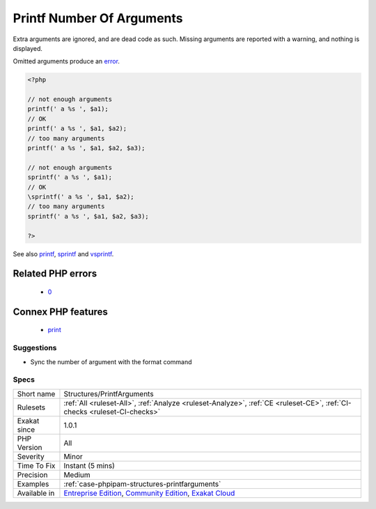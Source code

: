 .. _structures-printfarguments:

.. _printf-number-of-arguments:

Printf Number Of Arguments
++++++++++++++++++++++++++

.. meta\:\:
	:description:
		Printf Number Of Arguments: The number of arguments provided to printf(), vprintf() and vsprintf() doesn't match the format string.
	:twitter:card: summary_large_image
	:twitter:site: @exakat
	:twitter:title: Printf Number Of Arguments
	:twitter:description: Printf Number Of Arguments: The number of arguments provided to printf(), vprintf() and vsprintf() doesn't match the format string
	:twitter:creator: @exakat
	:twitter:image:src: https://www.exakat.io/wp-content/uploads/2020/06/logo-exakat.png
	:og:image: https://www.exakat.io/wp-content/uploads/2020/06/logo-exakat.png
	:og:title: Printf Number Of Arguments
	:og:type: article
	:og:description: The number of arguments provided to printf(), vprintf() and vsprintf() doesn't match the format string
	:og:url: https://php-tips.readthedocs.io/en/latest/tips/Structures/PrintfArguments.html
	:og:locale: en
  The number of arguments provided to `printf() <https://www.php.net/printf>`_, `vprintf() <https://www.php.net/vprintf>`_ and `vsprintf() <https://www.php.net/vsprintf>`_ doesn't match the format string.

Extra arguments are ignored, and are dead code as such. Missing arguments are reported with a warning, and nothing is displayed.

Omitted arguments produce an `error <https://www.php.net/error>`_.

.. code-block:: php
   
   <?php
   
   // not enough arguments 
   printf(' a %s ', $a1); 
   // OK
   printf(' a %s ', $a1, $a2); 
   // too many arguments 
   printf(' a %s ', $a1, $a2, $a3); 
   
   // not enough arguments
   sprintf(' a %s ', $a1); 
   // OK
   \sprintf(' a %s ', $a1, $a2); 
   // too many arguments
   sprintf(' a %s ', $a1, $a2, $a3); 
   
   ?>

See also `printf <https://www.php.net/printf>`_, `sprintf <https://www.php.net/sprintf>`_ and `vsprintf <https://www.php.net/vsprintf>`_.

Related PHP errors 
-------------------

  + `0 <https://php-errors.readthedocs.io/en/latest/messages/printf%28%29%3A+Too+few+arguments.html>`_



Connex PHP features
-------------------

  + `print <https://php-dictionary.readthedocs.io/en/latest/dictionary/print.ini.html>`_


Suggestions
___________

* Sync the number of argument with the format command




Specs
_____

+--------------+-----------------------------------------------------------------------------------------------------------------------------------------------------------------------------------------+
| Short name   | Structures/PrintfArguments                                                                                                                                                              |
+--------------+-----------------------------------------------------------------------------------------------------------------------------------------------------------------------------------------+
| Rulesets     | :ref:`All <ruleset-All>`, :ref:`Analyze <ruleset-Analyze>`, :ref:`CE <ruleset-CE>`, :ref:`CI-checks <ruleset-CI-checks>`                                                                |
+--------------+-----------------------------------------------------------------------------------------------------------------------------------------------------------------------------------------+
| Exakat since | 1.0.1                                                                                                                                                                                   |
+--------------+-----------------------------------------------------------------------------------------------------------------------------------------------------------------------------------------+
| PHP Version  | All                                                                                                                                                                                     |
+--------------+-----------------------------------------------------------------------------------------------------------------------------------------------------------------------------------------+
| Severity     | Minor                                                                                                                                                                                   |
+--------------+-----------------------------------------------------------------------------------------------------------------------------------------------------------------------------------------+
| Time To Fix  | Instant (5 mins)                                                                                                                                                                        |
+--------------+-----------------------------------------------------------------------------------------------------------------------------------------------------------------------------------------+
| Precision    | Medium                                                                                                                                                                                  |
+--------------+-----------------------------------------------------------------------------------------------------------------------------------------------------------------------------------------+
| Examples     | :ref:`case-phpipam-structures-printfarguments`                                                                                                                                          |
+--------------+-----------------------------------------------------------------------------------------------------------------------------------------------------------------------------------------+
| Available in | `Entreprise Edition <https://www.exakat.io/entreprise-edition>`_, `Community Edition <https://www.exakat.io/community-edition>`_, `Exakat Cloud <https://www.exakat.io/exakat-cloud/>`_ |
+--------------+-----------------------------------------------------------------------------------------------------------------------------------------------------------------------------------------+


